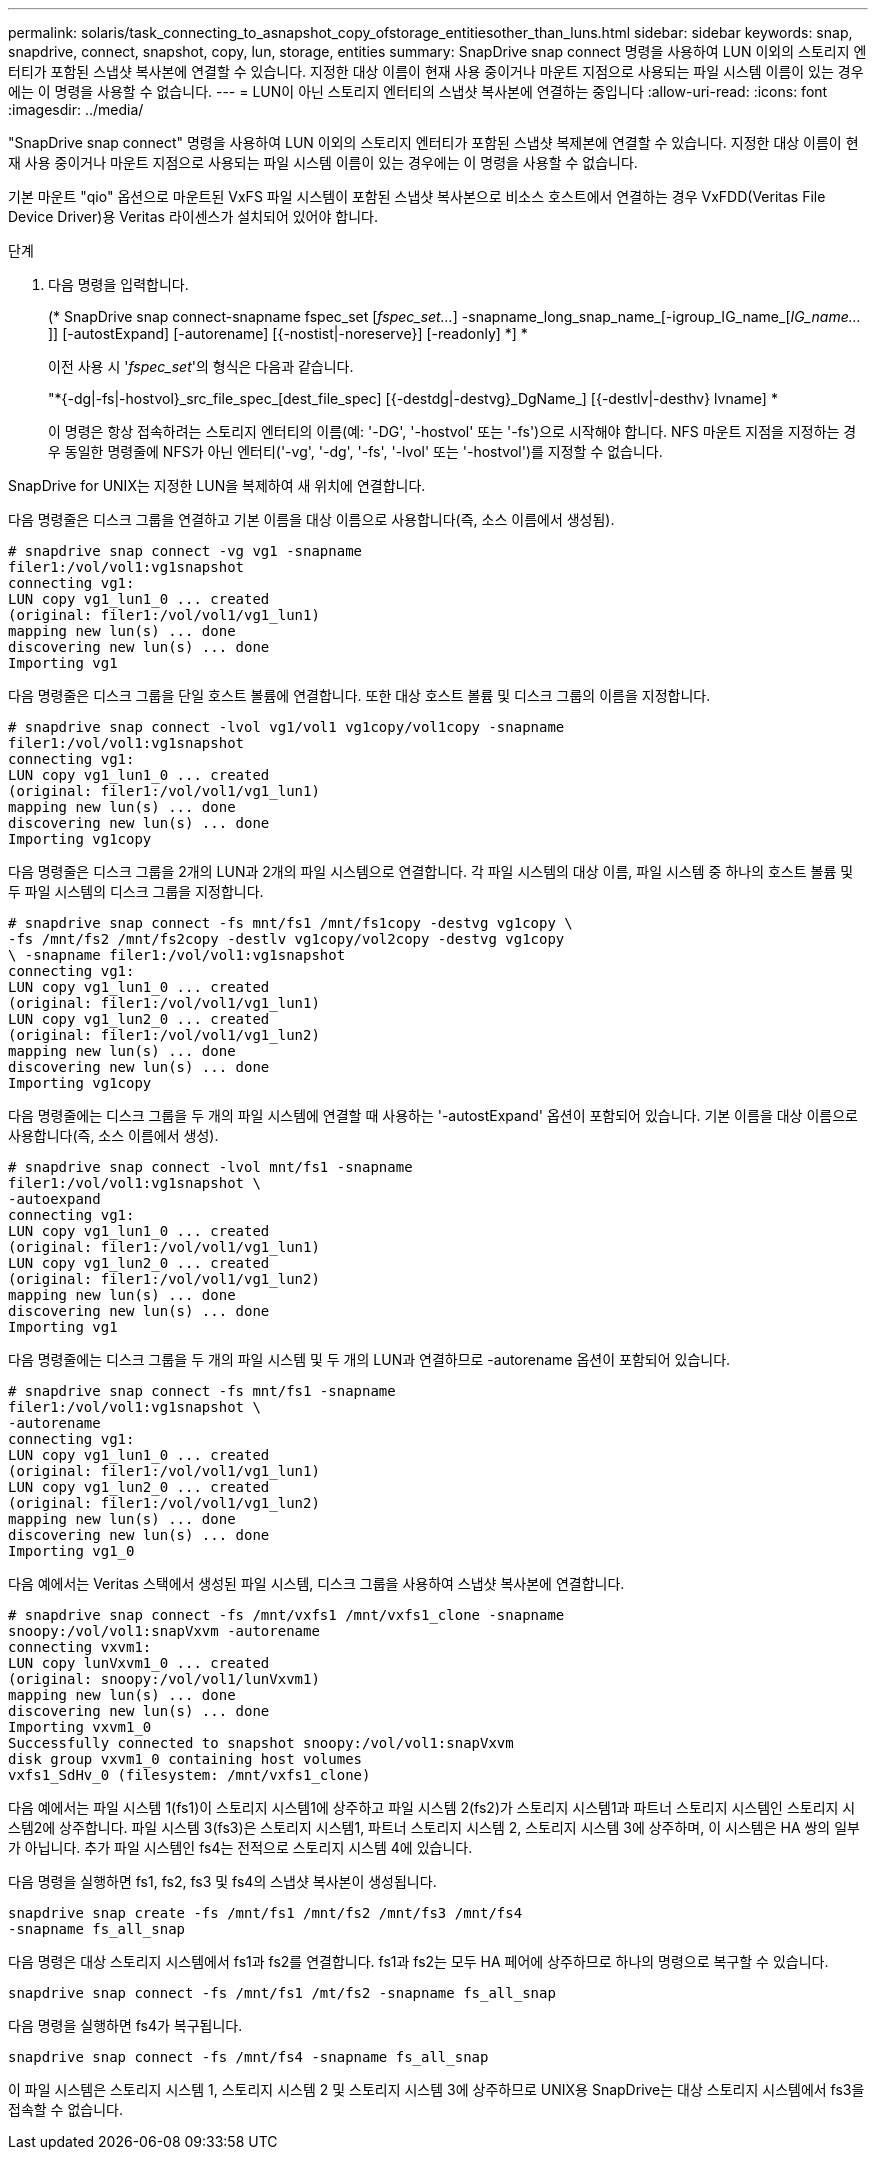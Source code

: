 ---
permalink: solaris/task_connecting_to_asnapshot_copy_ofstorage_entitiesother_than_luns.html 
sidebar: sidebar 
keywords: snap, snapdrive, connect, snapshot, copy, lun, storage, entities 
summary: SnapDrive snap connect 명령을 사용하여 LUN 이외의 스토리지 엔터티가 포함된 스냅샷 복사본에 연결할 수 있습니다. 지정한 대상 이름이 현재 사용 중이거나 마운트 지점으로 사용되는 파일 시스템 이름이 있는 경우에는 이 명령을 사용할 수 없습니다. 
---
= LUN이 아닌 스토리지 엔터티의 스냅샷 복사본에 연결하는 중입니다
:allow-uri-read: 
:icons: font
:imagesdir: ../media/


[role="lead"]
"SnapDrive snap connect" 명령을 사용하여 LUN 이외의 스토리지 엔터티가 포함된 스냅샷 복제본에 연결할 수 있습니다. 지정한 대상 이름이 현재 사용 중이거나 마운트 지점으로 사용되는 파일 시스템 이름이 있는 경우에는 이 명령을 사용할 수 없습니다.

기본 마운트 "qio" 옵션으로 마운트된 VxFS 파일 시스템이 포함된 스냅샷 복사본으로 비소스 호스트에서 연결하는 경우 VxFDD(Veritas File Device Driver)용 Veritas 라이센스가 설치되어 있어야 합니다.

.단계
. 다음 명령을 입력합니다.
+
(* SnapDrive snap connect-snapname fspec_set [_fspec_set..._] -snapname_long_snap_name_[-igroup_IG_name_[_IG_name..._]] [-autostExpand] [-autorename] [{-nostist|-noreserve}] [-readonly] *] *

+
이전 사용 시 '_fspec_set_'의 형식은 다음과 같습니다.

+
"*{-dg|-fs|-hostvol}_src_file_spec_[dest_file_spec] [{-destdg|-destvg}_DgName_] [{-destlv|-desthv} lvname] *

+
이 명령은 항상 접속하려는 스토리지 엔터티의 이름(예: '-DG', '-hostvol' 또는 '-fs')으로 시작해야 합니다. NFS 마운트 지점을 지정하는 경우 동일한 명령줄에 NFS가 아닌 엔터티('-vg', '-dg', '-fs', '-lvol' 또는 '-hostvol')를 지정할 수 없습니다.



SnapDrive for UNIX는 지정한 LUN을 복제하여 새 위치에 연결합니다.

다음 명령줄은 디스크 그룹을 연결하고 기본 이름을 대상 이름으로 사용합니다(즉, 소스 이름에서 생성됨).

[listing]
----
# snapdrive snap connect -vg vg1 -snapname
filer1:/vol/vol1:vg1snapshot
connecting vg1:
LUN copy vg1_lun1_0 ... created
(original: filer1:/vol/vol1/vg1_lun1)
mapping new lun(s) ... done
discovering new lun(s) ... done
Importing vg1
----
다음 명령줄은 디스크 그룹을 단일 호스트 볼륨에 연결합니다. 또한 대상 호스트 볼륨 및 디스크 그룹의 이름을 지정합니다.

[listing]
----
# snapdrive snap connect -lvol vg1/vol1 vg1copy/vol1copy -snapname
filer1:/vol/vol1:vg1snapshot
connecting vg1:
LUN copy vg1_lun1_0 ... created
(original: filer1:/vol/vol1/vg1_lun1)
mapping new lun(s) ... done
discovering new lun(s) ... done
Importing vg1copy
----
다음 명령줄은 디스크 그룹을 2개의 LUN과 2개의 파일 시스템으로 연결합니다. 각 파일 시스템의 대상 이름, 파일 시스템 중 하나의 호스트 볼륨 및 두 파일 시스템의 디스크 그룹을 지정합니다.

[listing]
----
# snapdrive snap connect -fs mnt/fs1 /mnt/fs1copy -destvg vg1copy \
-fs /mnt/fs2 /mnt/fs2copy -destlv vg1copy/vol2copy -destvg vg1copy
\ -snapname filer1:/vol/vol1:vg1snapshot
connecting vg1:
LUN copy vg1_lun1_0 ... created
(original: filer1:/vol/vol1/vg1_lun1)
LUN copy vg1_lun2_0 ... created
(original: filer1:/vol/vol1/vg1_lun2)
mapping new lun(s) ... done
discovering new lun(s) ... done
Importing vg1copy
----
다음 명령줄에는 디스크 그룹을 두 개의 파일 시스템에 연결할 때 사용하는 '-autostExpand' 옵션이 포함되어 있습니다. 기본 이름을 대상 이름으로 사용합니다(즉, 소스 이름에서 생성).

[listing]
----
# snapdrive snap connect -lvol mnt/fs1 -snapname
filer1:/vol/vol1:vg1snapshot \
-autoexpand
connecting vg1:
LUN copy vg1_lun1_0 ... created
(original: filer1:/vol/vol1/vg1_lun1)
LUN copy vg1_lun2_0 ... created
(original: filer1:/vol/vol1/vg1_lun2)
mapping new lun(s) ... done
discovering new lun(s) ... done
Importing vg1
----
다음 명령줄에는 디스크 그룹을 두 개의 파일 시스템 및 두 개의 LUN과 연결하므로 -autorename 옵션이 포함되어 있습니다.

[listing]
----
# snapdrive snap connect -fs mnt/fs1 -snapname
filer1:/vol/vol1:vg1snapshot \
-autorename
connecting vg1:
LUN copy vg1_lun1_0 ... created
(original: filer1:/vol/vol1/vg1_lun1)
LUN copy vg1_lun2_0 ... created
(original: filer1:/vol/vol1/vg1_lun2)
mapping new lun(s) ... done
discovering new lun(s) ... done
Importing vg1_0
----
다음 예에서는 Veritas 스택에서 생성된 파일 시스템, 디스크 그룹을 사용하여 스냅샷 복사본에 연결합니다.

[listing]
----
# snapdrive snap connect -fs /mnt/vxfs1 /mnt/vxfs1_clone -snapname
snoopy:/vol/vol1:snapVxvm -autorename
connecting vxvm1:
LUN copy lunVxvm1_0 ... created
(original: snoopy:/vol/vol1/lunVxvm1)
mapping new lun(s) ... done
discovering new lun(s) ... done
Importing vxvm1_0
Successfully connected to snapshot snoopy:/vol/vol1:snapVxvm
disk group vxvm1_0 containing host volumes
vxfs1_SdHv_0 (filesystem: /mnt/vxfs1_clone)
----
다음 예에서는 파일 시스템 1(fs1)이 스토리지 시스템1에 상주하고 파일 시스템 2(fs2)가 스토리지 시스템1과 파트너 스토리지 시스템인 스토리지 시스템2에 상주합니다. 파일 시스템 3(fs3)은 스토리지 시스템1, 파트너 스토리지 시스템 2, 스토리지 시스템 3에 상주하며, 이 시스템은 HA 쌍의 일부가 아닙니다. 추가 파일 시스템인 fs4는 전적으로 스토리지 시스템 4에 있습니다.

다음 명령을 실행하면 fs1, fs2, fs3 및 fs4의 스냅샷 복사본이 생성됩니다.

[listing]
----
snapdrive snap create -fs /mnt/fs1 /mnt/fs2 /mnt/fs3 /mnt/fs4
-snapname fs_all_snap
----
다음 명령은 대상 스토리지 시스템에서 fs1과 fs2를 연결합니다. fs1과 fs2는 모두 HA 페어에 상주하므로 하나의 명령으로 복구할 수 있습니다.

[listing]
----
snapdrive snap connect -fs /mnt/fs1 /mt/fs2 -snapname fs_all_snap
----
다음 명령을 실행하면 fs4가 복구됩니다.

[listing]
----
snapdrive snap connect -fs /mnt/fs4 -snapname fs_all_snap
----
이 파일 시스템은 스토리지 시스템 1, 스토리지 시스템 2 및 스토리지 시스템 3에 상주하므로 UNIX용 SnapDrive는 대상 스토리지 시스템에서 fs3을 접속할 수 없습니다.
